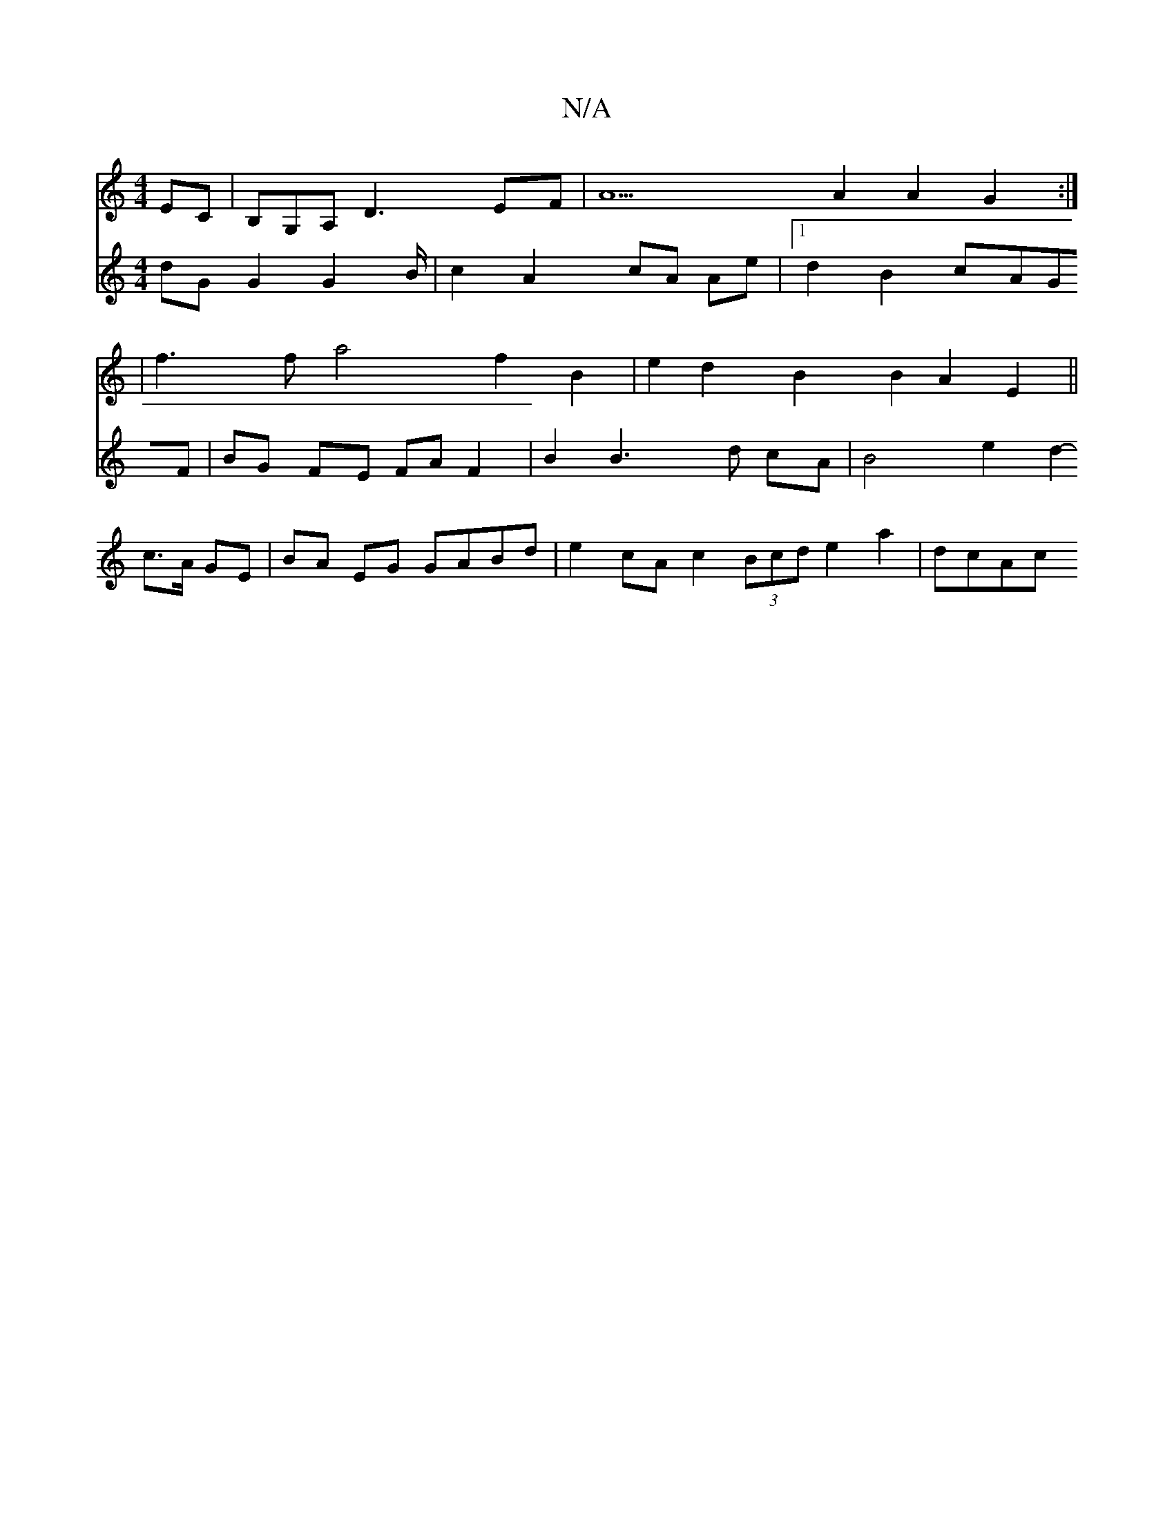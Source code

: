 X:1
T:N/A
M:4/4
R:N/A
K:Cmajor
EC|B,G,A,-D3 EF | A5 A2 A2 G2:|
|f3f a4 f2 B2 | e2d2 B2 B2 A2 E2 ||
[V:2
dG G2 G4/B/ | c2 A2 cA Ae |1 d2 B2 cAGF | BG FE FA F2 |B2 B3 d cA | B4 e2 d2--- c>A GE | BA EG GABd | e2cA c2 (3Bcd e2 a2|dcAc 